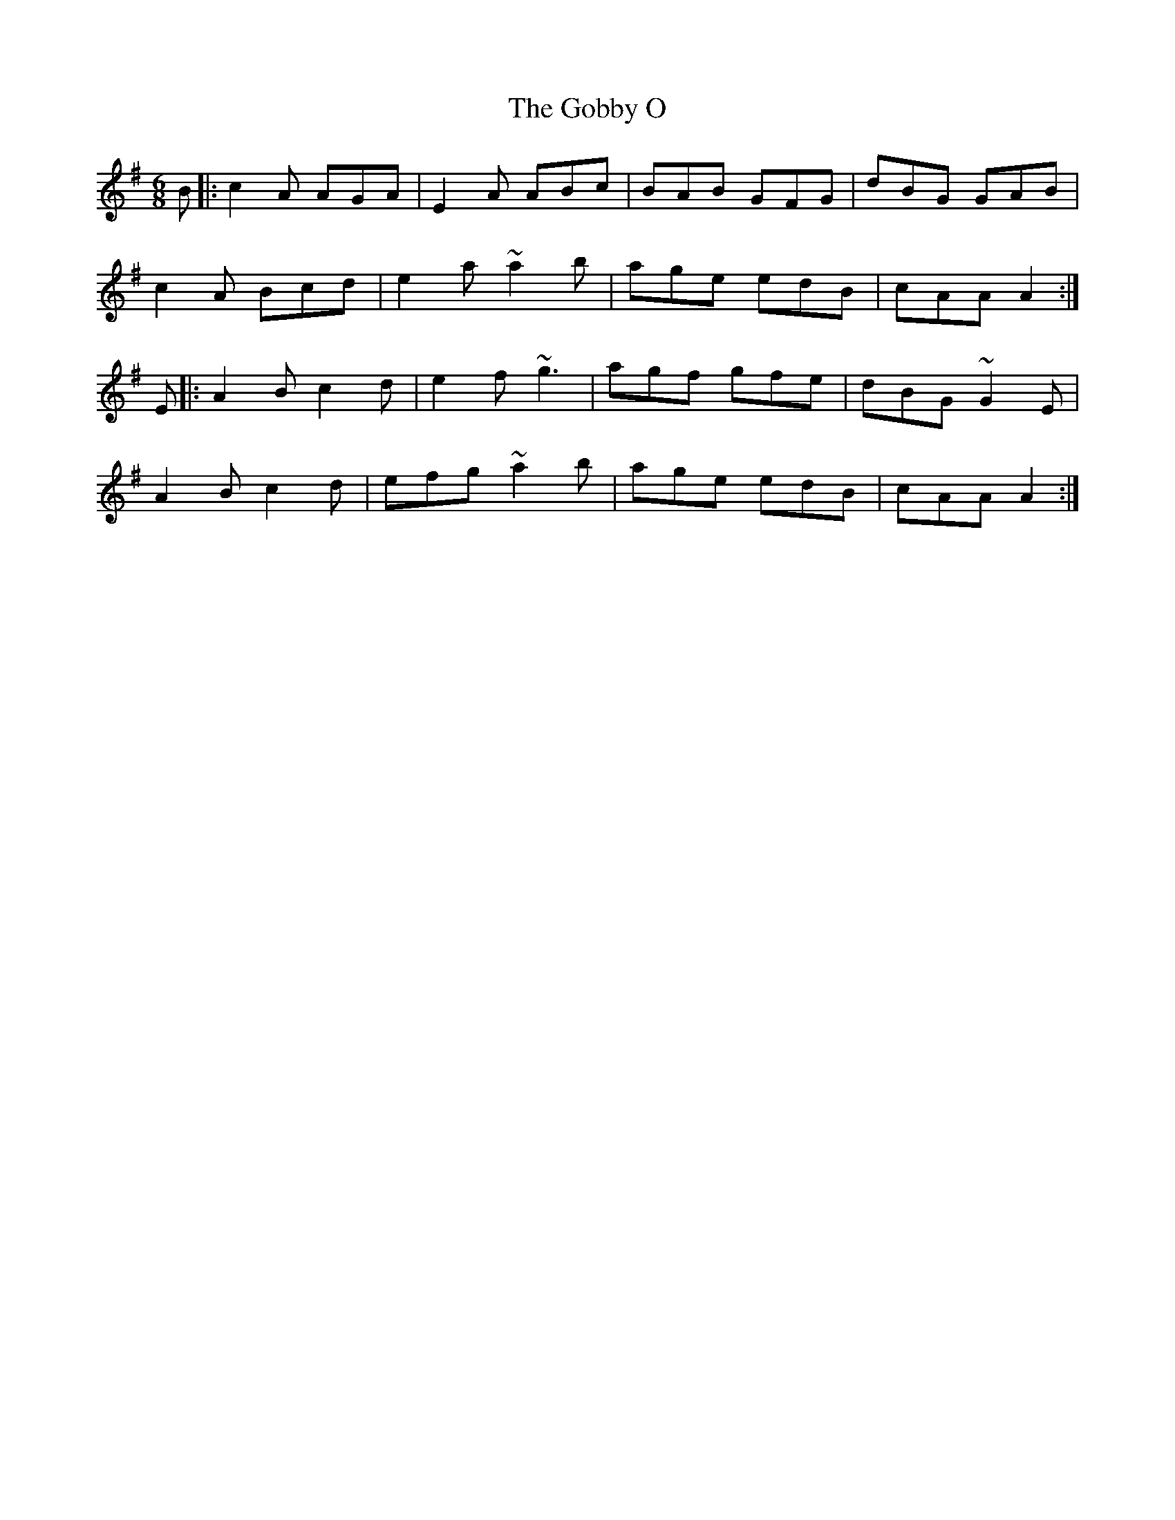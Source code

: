 X: 15624
T: Gobby O, The
R: jig
M: 6/8
K: Adorian
B|:c2A AGA|E2A ABc|BAB GFG|dBG GAB|
c2A Bcd|e2a ~a2b|age edB|cAA A2:|
E|:A2B c2d|e2f ~g3|agf gfe|dBG ~G2E|
A2B c2d|efg ~a2b|age edB|cAA A2:|

